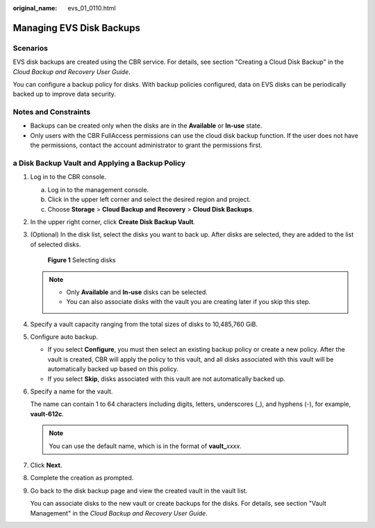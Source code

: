 :original_name: evs_01_0110.html

.. _evs_01_0110:

Managing EVS Disk Backups
=========================

Scenarios
---------

EVS disk backups are created using the CBR service. For details, see section "Creating a Cloud Disk Backup" in the *Cloud Backup and Recovery User Guide*.

You can configure a backup policy for disks. With backup policies configured, data on EVS disks can be periodically backed up to improve data security.

Notes and Constraints
---------------------

-  Backups can be created only when the disks are in the **Available** or **In-use** state.
-  Only users with the CBR FullAccess permissions can use the cloud disk backup function. If the user does not have the permissions, contact the account administrator to grant the permissions first.

a Disk Backup Vault and Applying a Backup Policy
------------------------------------------------

#. Log in to the CBR console.

   a. Log in to the management console.
   b. Click |image1| in the upper left corner and select the desired region and project.
   c. Choose **Storage** > **Cloud Backup and Recovery** > **Cloud Disk Backups**.

#. In the upper right corner, click **Create Disk Backup Vault**.

#. (Optional) In the disk list, select the disks you want to back up. After disks are selected, they are added to the list of selected disks.


   .. figure:: /_static/images/en-us_image_0269609232.png
      :alt: **Figure 1** Selecting disks

      **Figure 1** Selecting disks

   .. note::

      -  Only **Available** and **In-use** disks can be selected.
      -  You can also associate disks with the vault you are creating later if you skip this step.

#. Specify a vault capacity ranging from the total sizes of disks to 10,485,760 GiB.

#. Configure auto backup.

   -  If you select **Configure**, you must then select an existing backup policy or create a new policy. After the vault is created, CBR will apply the policy to this vault, and all disks associated with this vault will be automatically backed up based on this policy.
   -  If you select **Skip**, disks associated with this vault are not automatically backed up.

#. Specify a name for the vault.

   The name can contain 1 to 64 characters including digits, letters, underscores (_), and hyphens (-), for example, **vault-612c**.

   .. note::

      You can use the default name, which is in the format of **vault\_**\ *xxxx*.

#. Click **Next**.

#. Complete the creation as prompted.

#. Go back to the disk backup page and view the created vault in the vault list.

   You can associate disks to the new vault or create backups for the disks. For details, see section "Vault Management" in the *Cloud Backup and Recovery User Guide*.

.. |image1| image:: /_static/images/en-us_image_0237893718.png
